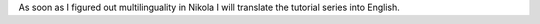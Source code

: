 .. title: Article translations
.. slug: artikelubersetzungen
.. date: 2017-01-04 21:54:21 UTC+01:00
.. tags: 
.. category: 
.. link: 
.. description: 
.. type: micro

As soon as I figured out multilinguality in Nikola I will translate the tutorial series into English.

